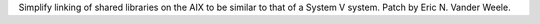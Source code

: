 Simplify linking of shared libraries on the AIX to be similar to that of a
System V system.  Patch by Eric N. Vander Weele.
